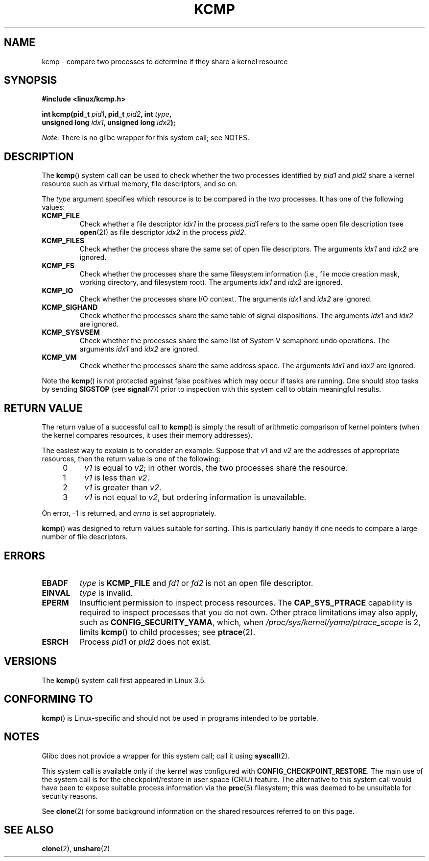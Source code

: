.\" Copyright (C) 2012, Cyrill Gorcunov <gorcunov@openvz.org>
.\" and Copyright (C) 2012, Michael Kerrisk <mtk.manpages@gmail.com>
.\"
.\" %%%LICENSE_START(VERBATIM)
.\" Permission is granted to make and distribute verbatim copies of this
.\" manual provided the copyright notice and this permission notice are
.\" preserved on all copies.
.\"
.\" Permission is granted to copy and distribute modified versions of
.\" this manual under the conditions for verbatim copying, provided that
.\" the entire resulting derived work is distributed under the terms of
.\" a permission notice identical to this one.
.\"
.\" Since the Linux kernel and libraries are constantly changing, this
.\" manual page may be incorrect or out-of-date.  The author(s) assume
.\" no responsibility for errors or omissions, or for damages resulting
.\" from the use of the information contained herein.  The author(s) may
.\" not have taken the same level of care in the production of this
.\" manual, which is licensed free of charge, as they might when working
.\" professionally.
.\"
.\" Formatted or processed versions of this manual, if unaccompanied by
.\" the source, must acknowledge the copyright and authors of this work.
.\" %%%LICENSE_END
.\"
.\" Kernel commit d97b46a64674a267bc41c9e16132ee2a98c3347d
.\"
.TH KCMP 2 2013-12-08 "Linux" "Linux Programmer's Manual"
.SH NAME
kcmp \- compare two processes to determine if they share a kernel resource
.SH SYNOPSIS
.nf
.B #include <linux/kcmp.h>

.BI "int kcmp(pid_t " pid1 ", pid_t " pid2 ", int " type ,
.BI "         unsigned long " idx1 ", unsigned long "  idx2 );
.fi

.IR Note :
There is no glibc wrapper for this system call; see NOTES.
.SH DESCRIPTION
The
.BR kcmp ()
system call can be used to check whether the two processes identified by
.I pid1
and
.I pid2
share a kernel resource such as virtual memory, file descriptors,
and so on.

The
.I type
argument specifies which resource is to be compared in the two processes.
It has one of the following values:
.TP
.BR KCMP_FILE
Check whether a file descriptor
.I idx1
in the process
.I pid1
refers to the same open file description (see
.BR open (2))
as file descriptor
.I idx2
in the process
.IR pid2 .
.TP
.BR KCMP_FILES
Check whether the process share the same set of open file descriptors.
The arguments
.I idx1
and
.I idx2
are ignored.
.TP
.BR KCMP_FS
Check whether the processes share the same filesystem information
(i.e., file mode creation mask, working directory, and filesystem root).
The arguments
.I idx1
and
.I idx2
are ignored.
.TP
.BR KCMP_IO
Check whether the processes share I/O context.
The arguments
.I idx1
and
.I idx2
are ignored.
.TP
.BR KCMP_SIGHAND
Check whether the processes share the same table of signal dispositions.
The arguments
.I idx1
and
.I idx2
are ignored.
.TP
.BR KCMP_SYSVSEM
Check whether the processes share the same
list of System\ V semaphore undo operations.
The arguments
.I idx1
and
.I idx2
are ignored.
.TP
.BR KCMP_VM
Check whether the processes share the same address space.
The arguments
.I idx1
and
.I idx2
are ignored.
.PP
Note the
.BR kcmp ()
is not protected against false positives which may occur if tasks are
running.
One should stop tasks by sending
.BR SIGSTOP
(see
.BR signal (7))
prior to inspection with this system call to obtain meaningful results.
.SH RETURN VALUE
The return value of a successful call to
.BR kcmp ()
is simply the result of arithmetic comparison
of kernel pointers (when the kernel compares resources, it uses their
memory addresses).

The easiest way to explain is to consider an example.
Suppose that
.I v1
and
.I v2
are the addresses of appropriate resources, then the return value
is one of the following:
.RS 4
.IP 0 4
.I v1
is equal to
.IR v2 ;
in other words, the two processes share the resource.
.IP 1
.I v1
is less than
.IR v2 .
.IP 2
.I v1
is greater than
.IR v2 .
.IP 3
.I v1
is not equal to
.IR v2 ,
but ordering information is unavailable.
.RE
.PP
On error, \-1 is returned, and
.I errno
is set appropriately.

.BR kcmp ()
was designed to return values suitable for sorting.
This is particularly handy if one needs to compare
a large number of file descriptors.
.SH ERRORS
.TP
.B EBADF
.I type
is
.B KCMP_FILE
and
.I fd1
or
.I fd2
is not an open file descriptor.
.TP
.B EINVAL
.I type
is invalid.
.TP
.B EPERM
Insufficient permission to inspect process resources.
The
.B CAP_SYS_PTRACE
capability is required to inspect processes that you do not own.
Other ptrace limitations imay also apply, such as
.BR CONFIG_SECURITY_YAMA ,
which, when
.I /proc/sys/kernel/yama/ptrace_scope
is 2, limits
.BR kcmp ()
to child processes;
see
.BR ptrace (2).
.TP
.B ESRCH
Process
.I pid1
or
.I pid2
does not exist.
.SH VERSIONS
The
.BR kcmp ()
system call first appeared in Linux 3.5.
.SH CONFORMING TO
.BR kcmp ()
is Linux-specific and should not be used in programs intended to be portable.
.SH NOTES
Glibc does not provide a wrapper for this system call; call it using
.BR syscall (2).

This system call is available only if the kernel was configured with
.BR CONFIG_CHECKPOINT_RESTORE .
The main use of the system call is for the
checkpoint/restore in user space (CRIU) feature.
The alternative to this system call would have been to expose suitable
process information via the
.BR proc (5)
filesystem; this was deemed to be unsuitable for security reasons.

See
.BR clone (2)
for some background information on the shared resources
referred to on this page.
.SH SEE ALSO
.BR clone (2),
.BR unshare (2)
